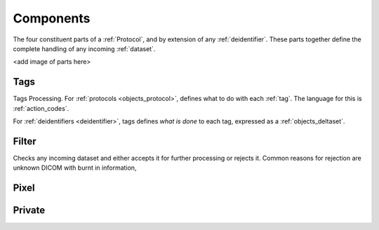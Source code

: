 .. _components:

Components
==========
The four constituent parts of a :ref:`Protocol`, and by extension of any :ref:`deidentifier`.
These parts together define the complete handling of any incoming :ref:`dataset`.

<add image of parts here>

.. _tags:

Tags
----
Tags Processing. For :ref:`protocols <objects_protocol>`, defines what to do with each :ref:`tag`. The language for this is :ref:`action_codes`.

For :ref:`deidentifiers <deidentifier>`, tags defines *what is done* to each tag, expressed as a :ref:`objects_deltaset`.


.. _filter:

Filter
------
Checks any incoming dataset and either accepts it for further processing or rejects it.
Common reasons for rejection are unknown DICOM with burnt in information,

.. _pixel:

Pixel
-----

.. _private:
Private
-------
